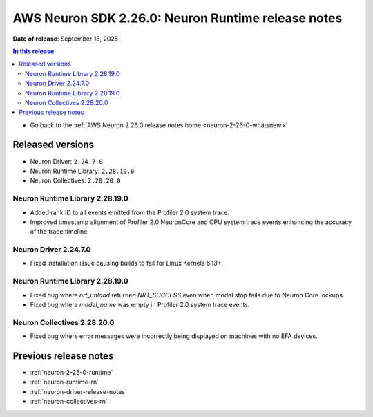 .. _neuron-2-26-0-runtime:

.. meta::
   :description: The official release notes for the AWS Neuron SDK Runtime component, version 2.26.0. Release date: 9/18/2025.

AWS Neuron SDK 2.26.0: Neuron Runtime release notes
===================================================

**Date of release**:  September 18, 2025

.. contents:: In this release
   :local:
   :depth: 2

* Go back to the :ref:`AWS Neuron 2.26.0 release notes home <neuron-2-26-0-whatsnew>`

Released versions
-----------------

- Neuron Driver: ``2.24.7.0``
- Neuron Runtime Library: ``2.28.19.0``
- Neuron Collectives: ``2.28.20.0``

Neuron Runtime Library 2.28.19.0
^^^^^^^^^^^^^^^^^^^^^^^^^^^^^^^^
* Added rank ID to all events emitted from the Profiler 2.0 system trace.
* Improved timestamp alignment of Profiler 2.0 NeuronCore and CPU system trace events enhancing the accuracy of the trace timeline.

Neuron Driver 2.24.7.0
^^^^^^^^^^^^^^^^^^^^^^
* Fixed installation issue causing builds to fail for Linux Kernels 6.13+.

Neuron Runtime Library 2.28.19.0
^^^^^^^^^^^^^^^^^^^^^^^^^^^^^^^^
* Fixed bug where `nrt_unload` returned `NRT_SUCCESS` even when model stop fails due to Neuron Core lockups.
* Fixed bug where `model_name` was empty in Profiler 2.0 system trace events.

Neuron Collectives 2.28.20.0
^^^^^^^^^^^^^^^^^^^^^^^^^^^^
* Fixed bug where error messages were incorrectly being displayed on machines with no EFA devices.

Previous release notes
----------------------

* :ref:`neuron-2-25-0-runtime`
* :ref:`neuron-runtime-rn`
* :ref:`neuron-driver-release-notes`
* :ref:`neuron-collectives-rn`